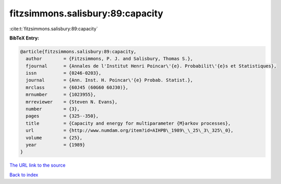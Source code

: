fitzsimmons.salisbury:89:capacity
=================================

:cite:t:`fitzsimmons.salisbury:89:capacity`

**BibTeX Entry:**

.. code-block:: bibtex

   @article{fitzsimmons.salisbury:89:capacity,
     author        = {Fitzsimmons, P. J. and Salisbury, Thomas S.},
     fjournal      = {Annales de l'Institut Henri Poincar\'{e}. Probabilit\'{e}s et Statistiques},
     issn          = {0246-0203},
     journal       = {Ann. Inst. H. Poincar\'{e} Probab. Statist.},
     mrclass       = {60J45 (60G60 60J30)},
     mrnumber      = {1023955},
     mrreviewer    = {Steven N. Evans},
     number        = {3},
     pages         = {325--350},
     title         = {Capacity and energy for multiparameter {M}arkov processes},
     url           = {http://www.numdam.org/item?id=AIHPB\_1989\_\_25\_3\_325\_0},
     volume        = {25},
     year          = {1989}
   }

`The URL link to the source <http://www.numdam.org/item?id=AIHPB_1989__25_3_325_0>`__


`Back to index <../By-Cite-Keys.html>`__
